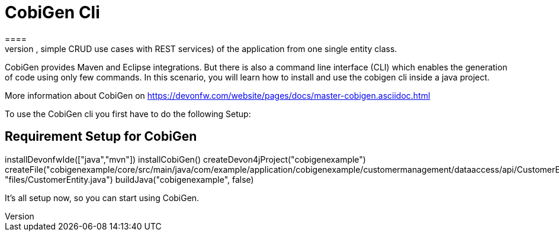 = CobiGen Cli
====
CobiGen is a generic incremental code generator. It allows you build Java CRUD application based on the devonfw architecture including all software layers. You can generate all necessary classes and services (DAOs, Transfer Objects, simple CRUD use cases with REST services) of the application from one single entity class.

CobiGen provides Maven and Eclipse integrations. But there is also a command line interface (CLI) which enables the generation of code using only few commands. In this scenario, you will learn how to install and use the cobigen cli inside a java project.

More information about CobiGen on https://devonfw.com/website/pages/docs/master-cobigen.asciidoc.html
====

====
To use the CobiGen cli you first have to do the following Setup:
[step]
== Requirement Setup for CobiGen
--
installDevonfwIde(["java","mvn"])
installCobiGen()
createDevon4jProject("cobigenexample")
createFile("cobigenexample/core/src/main/java/com/example/application/cobigenexample/customermanagement/dataaccess/api/CustomerEntity.java", "files/CustomerEntity.java")
buildJava("cobigenexample", false)
--
It's all setup now, so you can start using CobiGen.
====

